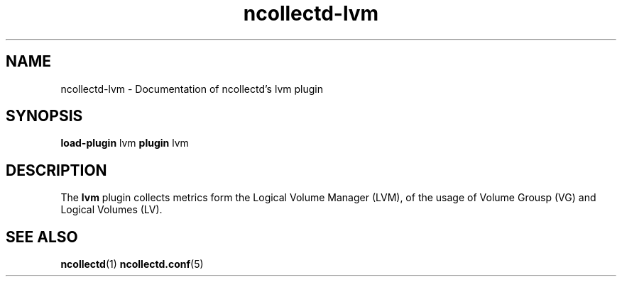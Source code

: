 .\" SPDX-License-Identifier: GPL-2.0-only
.TH ncollectd-lvm 5 "@NCOLLECTD_DATE@" "@NCOLLECTD_VERSION@" "ncollectd lvm man page"
.SH NAME
ncollectd-lvm \- Documentation of ncollectd's lvm plugin
.SH SYNOPSIS
\fBload-plugin\fP lvm
\fBplugin\fP lvm
.SH DESCRIPTION
The \fBlvm\fP plugin collects metrics form the Logical Volume Manager (LVM),
of the usage of Volume Grousp (VG) and Logical Volumes (LV).
.SH "SEE ALSO"
.BR ncollectd (1)
.BR ncollectd.conf (5)
